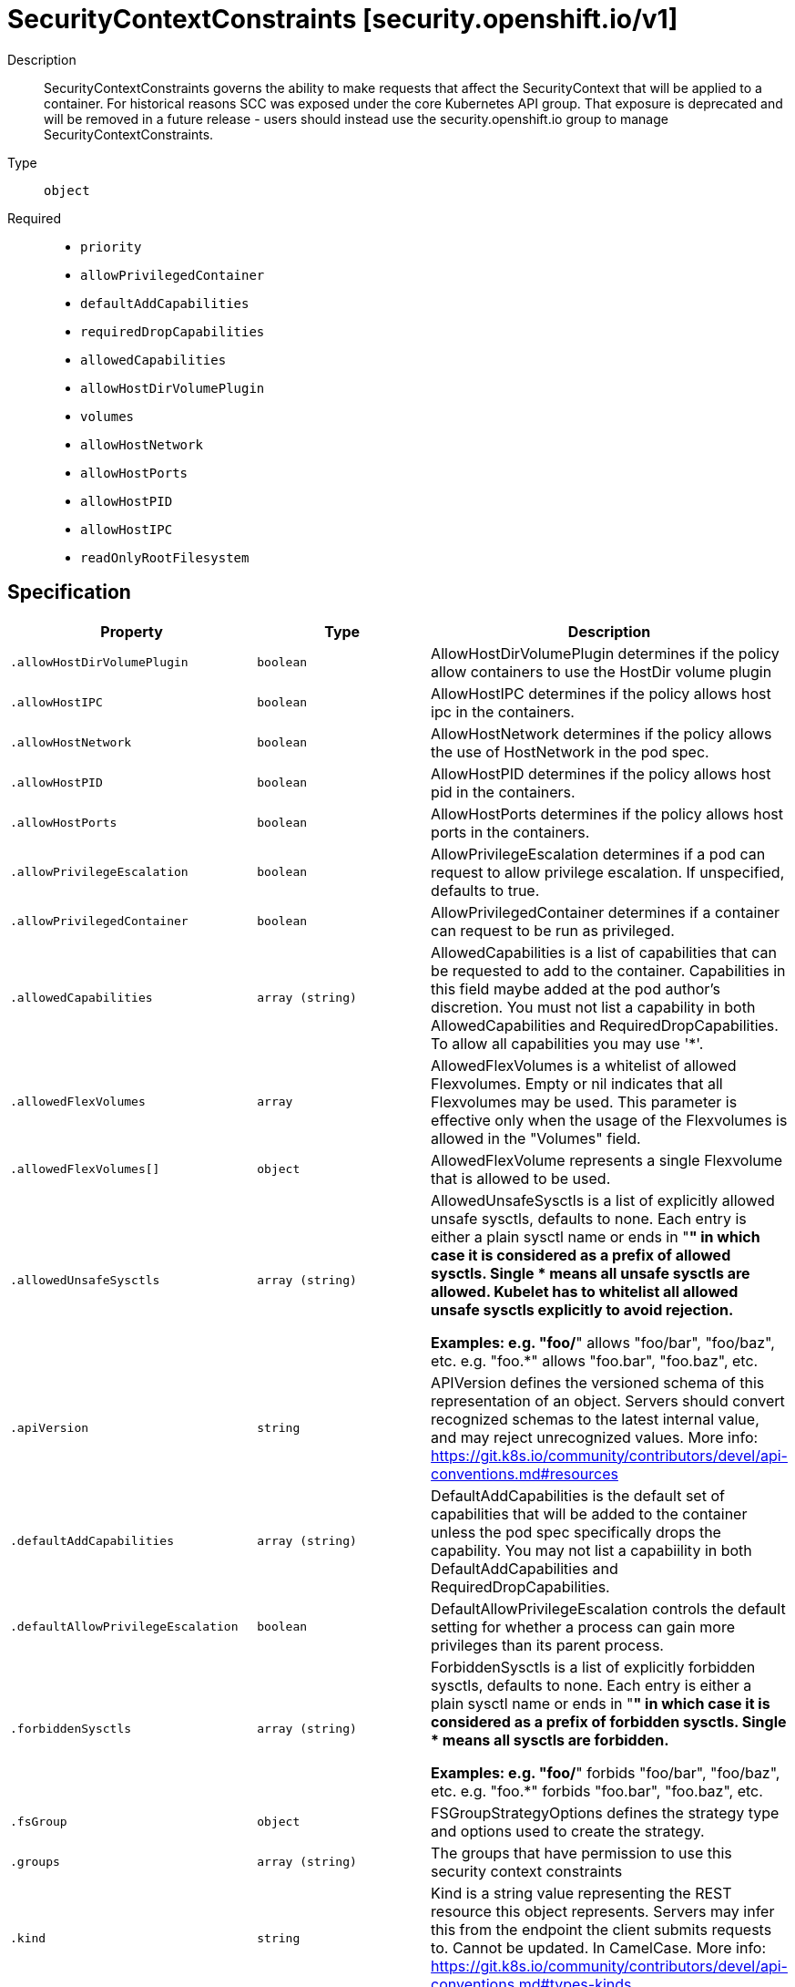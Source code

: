 [id="securitycontextconstraints-security-openshift-io-v1"]
= SecurityContextConstraints [security.openshift.io/v1]
ifdef::product-title[]
{product-author}
{product-version}
:data-uri:
:icons:
:experimental:
:toc: macro
:toc-title:
:prewrap!:
endif::[]

toc::[]


Description::
  SecurityContextConstraints governs the ability to make requests that affect the SecurityContext that will be applied to a container. For historical reasons SCC was exposed under the core Kubernetes API group. That exposure is deprecated and will be removed in a future release - users should instead use the security.openshift.io group to manage SecurityContextConstraints.

Type::
  `object`

Required::
  - `priority`
  - `allowPrivilegedContainer`
  - `defaultAddCapabilities`
  - `requiredDropCapabilities`
  - `allowedCapabilities`
  - `allowHostDirVolumePlugin`
  - `volumes`
  - `allowHostNetwork`
  - `allowHostPorts`
  - `allowHostPID`
  - `allowHostIPC`
  - `readOnlyRootFilesystem`


== Specification

[cols="1,1,1",options="header"]
|===
| Property | Type | Description

| `.allowHostDirVolumePlugin`
| `boolean`
| AllowHostDirVolumePlugin determines if the policy allow containers to use the HostDir volume plugin

| `.allowHostIPC`
| `boolean`
| AllowHostIPC determines if the policy allows host ipc in the containers.

| `.allowHostNetwork`
| `boolean`
| AllowHostNetwork determines if the policy allows the use of HostNetwork in the pod spec.

| `.allowHostPID`
| `boolean`
| AllowHostPID determines if the policy allows host pid in the containers.

| `.allowHostPorts`
| `boolean`
| AllowHostPorts determines if the policy allows host ports in the containers.

| `.allowPrivilegeEscalation`
| `boolean`
| AllowPrivilegeEscalation determines if a pod can request to allow privilege escalation. If unspecified, defaults to true.

| `.allowPrivilegedContainer`
| `boolean`
| AllowPrivilegedContainer determines if a container can request to be run as privileged.

| `.allowedCapabilities`
| `array (string)`
| AllowedCapabilities is a list of capabilities that can be requested to add to the container. Capabilities in this field maybe added at the pod author's discretion. You must not list a capability in both AllowedCapabilities and RequiredDropCapabilities. To allow all capabilities you may use '*'.

| `.allowedFlexVolumes`
| `array`
| AllowedFlexVolumes is a whitelist of allowed Flexvolumes.  Empty or nil indicates that all Flexvolumes may be used.  This parameter is effective only when the usage of the Flexvolumes is allowed in the "Volumes" field.

| `.allowedFlexVolumes[]`
| `object`
| AllowedFlexVolume represents a single Flexvolume that is allowed to be used.

| `.allowedUnsafeSysctls`
| `array (string)`
| AllowedUnsafeSysctls is a list of explicitly allowed unsafe sysctls, defaults to none. Each entry is either a plain sysctl name or ends in "*" in which case it is considered as a prefix of allowed sysctls. Single * means all unsafe sysctls are allowed. Kubelet has to whitelist all allowed unsafe sysctls explicitly to avoid rejection.

Examples: e.g. "foo/*" allows "foo/bar", "foo/baz", etc. e.g. "foo.*" allows "foo.bar", "foo.baz", etc.

| `.apiVersion`
| `string`
| APIVersion defines the versioned schema of this representation of an object. Servers should convert recognized schemas to the latest internal value, and may reject unrecognized values. More info: https://git.k8s.io/community/contributors/devel/api-conventions.md#resources

| `.defaultAddCapabilities`
| `array (string)`
| DefaultAddCapabilities is the default set of capabilities that will be added to the container unless the pod spec specifically drops the capability.  You may not list a capabiility in both DefaultAddCapabilities and RequiredDropCapabilities.

| `.defaultAllowPrivilegeEscalation`
| `boolean`
| DefaultAllowPrivilegeEscalation controls the default setting for whether a process can gain more privileges than its parent process.

| `.forbiddenSysctls`
| `array (string)`
| ForbiddenSysctls is a list of explicitly forbidden sysctls, defaults to none. Each entry is either a plain sysctl name or ends in "*" in which case it is considered as a prefix of forbidden sysctls. Single * means all sysctls are forbidden.

Examples: e.g. "foo/*" forbids "foo/bar", "foo/baz", etc. e.g. "foo.*" forbids "foo.bar", "foo.baz", etc.

| `.fsGroup`
| `object`
| FSGroupStrategyOptions defines the strategy type and options used to create the strategy.

| `.groups`
| `array (string)`
| The groups that have permission to use this security context constraints

| `.kind`
| `string`
| Kind is a string value representing the REST resource this object represents. Servers may infer this from the endpoint the client submits requests to. Cannot be updated. In CamelCase. More info: https://git.k8s.io/community/contributors/devel/api-conventions.md#types-kinds

| `.metadata`
| xref:../objects/index.adoc#objectmeta-meta-v1[`ObjectMeta meta/v1`]
| Standard object's metadata. More info: http://releases.k8s.io/HEAD/docs/devel/api-conventions.md#metadata

| `.priority`
| `integer`
| Priority influences the sort order of SCCs when evaluating which SCCs to try first for a given pod request based on access in the Users and Groups fields.  The higher the int, the higher priority. An unset value is considered a 0 priority. If scores for multiple SCCs are equal they will be sorted from most restrictive to least restrictive. If both priorities and restrictions are equal the SCCs will be sorted by name.

| `.readOnlyRootFilesystem`
| `boolean`
| ReadOnlyRootFilesystem when set to true will force containers to run with a read only root file system.  If the container specifically requests to run with a non-read only root file system the SCC should deny the pod. If set to false the container may run with a read only root file system if it wishes but it will not be forced to.

| `.requiredDropCapabilities`
| `array (string)`
| RequiredDropCapabilities are the capabilities that will be dropped from the container.  These are required to be dropped and cannot be added.

| `.runAsUser`
| `object`
| RunAsUserStrategyOptions defines the strategy type and any options used to create the strategy.

| `.seLinuxContext`
| `object`
| SELinuxContextStrategyOptions defines the strategy type and any options used to create the strategy.

| `.seccompProfiles`
| `array (string)`
| SeccompProfiles lists the allowed profiles that may be set for the pod or container's seccomp annotations.  An unset (nil) or empty value means that no profiles may be specifid by the pod or container.	The wildcard '*' may be used to allow all profiles.  When used to generate a value for a pod the first non-wildcard profile will be used as the default.

| `.supplementalGroups`
| `object`
| SupplementalGroupsStrategyOptions defines the strategy type and options used to create the strategy.

| `.users`
| `array (string)`
| The users who have permissions to use this security context constraints

| `.volumes`
| `array (string)`
| Volumes is a white list of allowed volume plugins.  FSType corresponds directly with the field names of a VolumeSource (azureFile, configMap, emptyDir).  To allow all volumes you may use "*". To allow no volumes, set to ["none"].

|===
..allowedFlexVolumes
Description::
  AllowedFlexVolumes is a whitelist of allowed Flexvolumes.  Empty or nil indicates that all Flexvolumes may be used.  This parameter is effective only when the usage of the Flexvolumes is allowed in the "Volumes" field.

Type::
  `array`




..allowedFlexVolumes[]
Description::
  AllowedFlexVolume represents a single Flexvolume that is allowed to be used.

Type::
  `object`

Required::
  - `driver`



[cols="1,1,1",options="header"]
|===
| Property | Type | Description

| `driver`
| `string`
| Driver is the name of the Flexvolume driver.

|===
..fsGroup
Description::
  FSGroupStrategyOptions defines the strategy type and options used to create the strategy.

Type::
  `object`




[cols="1,1,1",options="header"]
|===
| Property | Type | Description

| `ranges`
| `array`
| Ranges are the allowed ranges of fs groups.  If you would like to force a single fs group then supply a single range with the same start and end.

| `ranges[]`
| `object`
| IDRange provides a min/max of an allowed range of IDs.

| `type`
| `string`
| Type is the strategy that will dictate what FSGroup is used in the SecurityContext.

|===
..fsGroup.ranges
Description::
  Ranges are the allowed ranges of fs groups.  If you would like to force a single fs group then supply a single range with the same start and end.

Type::
  `array`




..fsGroup.ranges[]
Description::
  IDRange provides a min/max of an allowed range of IDs.

Type::
  `object`




[cols="1,1,1",options="header"]
|===
| Property | Type | Description

| `max`
| `integer`
| Max is the end of the range, inclusive.

| `min`
| `integer`
| Min is the start of the range, inclusive.

|===
..runAsUser
Description::
  RunAsUserStrategyOptions defines the strategy type and any options used to create the strategy.

Type::
  `object`




[cols="1,1,1",options="header"]
|===
| Property | Type | Description

| `type`
| `string`
| Type is the strategy that will dictate what RunAsUser is used in the SecurityContext.

| `uid`
| `integer`
| UID is the user id that containers must run as.  Required for the MustRunAs strategy if not using namespace/service account allocated uids.

| `uidRangeMax`
| `integer`
| UIDRangeMax defines the max value for a strategy that allocates by range.

| `uidRangeMin`
| `integer`
| UIDRangeMin defines the min value for a strategy that allocates by range.

|===
..seLinuxContext
Description::
  SELinuxContextStrategyOptions defines the strategy type and any options used to create the strategy.

Type::
  `object`




[cols="1,1,1",options="header"]
|===
| Property | Type | Description

| `seLinuxOptions`
| xref:../objects/index.adoc#selinuxoptions-core-v1[`SELinuxOptions core/v1`]
| seLinuxOptions required to run as; required for MustRunAs

| `type`
| `string`
| Type is the strategy that will dictate what SELinux context is used in the SecurityContext.

|===
..supplementalGroups
Description::
  SupplementalGroupsStrategyOptions defines the strategy type and options used to create the strategy.

Type::
  `object`




[cols="1,1,1",options="header"]
|===
| Property | Type | Description

| `ranges`
| `array`
| Ranges are the allowed ranges of supplemental groups.  If you would like to force a single supplemental group then supply a single range with the same start and end.

| `ranges[]`
| `object`
| IDRange provides a min/max of an allowed range of IDs.

| `type`
| `string`
| Type is the strategy that will dictate what supplemental groups is used in the SecurityContext.

|===
..supplementalGroups.ranges
Description::
  Ranges are the allowed ranges of supplemental groups.  If you would like to force a single supplemental group then supply a single range with the same start and end.

Type::
  `array`




..supplementalGroups.ranges[]
Description::
  IDRange provides a min/max of an allowed range of IDs.

Type::
  `object`




[cols="1,1,1",options="header"]
|===
| Property | Type | Description

| `max`
| `integer`
| Max is the end of the range, inclusive.

| `min`
| `integer`
| Min is the start of the range, inclusive.

|===

== API endpoints

The following API endpoints are available:

* `/apis/security.openshift.io/v1/securitycontextconstraints`
- `DELETE`: delete collection of SecurityContextConstraints
- `GET`: list or watch objects of kind SecurityContextConstraints
- `POST`: create SecurityContextConstraints
* `/apis/security.openshift.io/v1/securitycontextconstraints/{name}`
- `DELETE`: delete SecurityContextConstraints
- `GET`: read the specified SecurityContextConstraints
- `PATCH`: partially update the specified SecurityContextConstraints
- `PUT`: replace the specified SecurityContextConstraints


=== /apis/security.openshift.io/v1/securitycontextconstraints


.Global guery parameters
[cols="1,1,2",options="header"]
|===
| Parameter | Type | Description
| `pretty`
| `string`
| If &#x27;true&#x27;, then the output is pretty printed.
|===

HTTP method::
  `DELETE`

Description::
  delete collection of SecurityContextConstraints


.Query parameters
[cols="1,1,2",options="header"]
|===
| Parameter | Type | Description
| `continue`
| `string`
| The continue option should be set when retrieving more results from the server. Since this value is server defined, clients may only use the continue value from a previous query result with identical query parameters (except for the value of continue) and the server may reject a continue value it does not recognize. If the specified continue value is no longer valid whether due to expiration (generally five to fifteen minutes) or a configuration change on the server the server will respond with a 410 ResourceExpired error indicating the client must restart their list without the continue field. This field is not supported when watch is true. Clients may start a watch from the last resourceVersion value returned by the server and not miss any modifications.
| `fieldSelector`
| `string`
| A selector to restrict the list of returned objects by their fields. Defaults to everything.
| `includeUninitialized`
| `boolean`
| If true, partially initialized resources are included in the response.
| `labelSelector`
| `string`
| A selector to restrict the list of returned objects by their labels. Defaults to everything.
| `limit`
| `integer`
| limit is a maximum number of responses to return for a list call. If more items exist, the server will set the &#x60;continue&#x60; field on the list metadata to a value that can be used with the same initial query to retrieve the next set of results. Setting a limit may return fewer than the requested amount of items (up to zero items) in the event all requested objects are filtered out and clients should only use the presence of the continue field to determine whether more results are available. Servers may choose not to support the limit argument and will return all of the available results. If limit is specified and the continue field is empty, clients may assume that no more results are available. This field is not supported if watch is true.

The server guarantees that the objects returned when using continue will be identical to issuing a single list call without a limit - that is, no objects created, modified, or deleted after the first request is issued will be included in any subsequent continued requests. This is sometimes referred to as a consistent snapshot, and ensures that a client that is using limit to receive smaller chunks of a very large result can ensure they see all possible objects. If objects are updated during a chunked list the version of the object that was present at the time the first list result was calculated is returned.
| `resourceVersion`
| `string`
| When specified with a watch call, shows changes that occur after that particular version of a resource. Defaults to changes from the beginning of history. When specified for list: - if unset, then the result is returned from remote storage based on quorum-read flag; - if it&#x27;s 0, then we simply return what we currently have in cache, no guarantee; - if set to non zero, then the result is at least as fresh as given rv.
| `timeoutSeconds`
| `integer`
| Timeout for the list/watch call. This limits the duration of the call, regardless of any activity or inactivity.
| `watch`
| `boolean`
| Watch for changes to the described resources and return them as a stream of add, update, and remove notifications. Specify resourceVersion.
|===


.HTTP responses
[cols="1,1",options="header"]
|===
| HTTP code | Reponse body
| 200 - OK
| xref:../objects/index.adoc#status-meta-v1[`Status meta/v1`]
| 401 - Unauthorized
| Empty
|===

HTTP method::
  `GET`

Description::
  list or watch objects of kind SecurityContextConstraints


.Query parameters
[cols="1,1,2",options="header"]
|===
| Parameter | Type | Description
| `continue`
| `string`
| The continue option should be set when retrieving more results from the server. Since this value is server defined, clients may only use the continue value from a previous query result with identical query parameters (except for the value of continue) and the server may reject a continue value it does not recognize. If the specified continue value is no longer valid whether due to expiration (generally five to fifteen minutes) or a configuration change on the server the server will respond with a 410 ResourceExpired error indicating the client must restart their list without the continue field. This field is not supported when watch is true. Clients may start a watch from the last resourceVersion value returned by the server and not miss any modifications.
| `fieldSelector`
| `string`
| A selector to restrict the list of returned objects by their fields. Defaults to everything.
| `includeUninitialized`
| `boolean`
| If true, partially initialized resources are included in the response.
| `labelSelector`
| `string`
| A selector to restrict the list of returned objects by their labels. Defaults to everything.
| `limit`
| `integer`
| limit is a maximum number of responses to return for a list call. If more items exist, the server will set the &#x60;continue&#x60; field on the list metadata to a value that can be used with the same initial query to retrieve the next set of results. Setting a limit may return fewer than the requested amount of items (up to zero items) in the event all requested objects are filtered out and clients should only use the presence of the continue field to determine whether more results are available. Servers may choose not to support the limit argument and will return all of the available results. If limit is specified and the continue field is empty, clients may assume that no more results are available. This field is not supported if watch is true.

The server guarantees that the objects returned when using continue will be identical to issuing a single list call without a limit - that is, no objects created, modified, or deleted after the first request is issued will be included in any subsequent continued requests. This is sometimes referred to as a consistent snapshot, and ensures that a client that is using limit to receive smaller chunks of a very large result can ensure they see all possible objects. If objects are updated during a chunked list the version of the object that was present at the time the first list result was calculated is returned.
| `resourceVersion`
| `string`
| When specified with a watch call, shows changes that occur after that particular version of a resource. Defaults to changes from the beginning of history. When specified for list: - if unset, then the result is returned from remote storage based on quorum-read flag; - if it&#x27;s 0, then we simply return what we currently have in cache, no guarantee; - if set to non zero, then the result is at least as fresh as given rv.
| `timeoutSeconds`
| `integer`
| Timeout for the list/watch call. This limits the duration of the call, regardless of any activity or inactivity.
| `watch`
| `boolean`
| Watch for changes to the described resources and return them as a stream of add, update, and remove notifications. Specify resourceVersion.
|===


.HTTP responses
[cols="1,1",options="header"]
|===
| HTTP code | Reponse body
| 200 - OK
| xref:../objects/index.adoc#securitycontextconstraintslist-security-openshift-io-v1[`SecurityContextConstraintsList security.openshift.io/v1`]
| 401 - Unauthorized
| Empty
|===

HTTP method::
  `POST`

Description::
  create SecurityContextConstraints



.Body parameters
[cols="1,1,2",options="header"]
|===
| Parameter | Type | Description
| `body`
| xref:../security_openshift_io/securitycontextconstraints-security-openshift-io-v1.adoc#securitycontextconstraints-security-openshift-io-v1[`SecurityContextConstraints security.openshift.io/v1`]
| 
|===

.HTTP responses
[cols="1,1",options="header"]
|===
| HTTP code | Reponse body
| 200 - OK
| xref:../security_openshift_io/securitycontextconstraints-security-openshift-io-v1.adoc#securitycontextconstraints-security-openshift-io-v1[`SecurityContextConstraints security.openshift.io/v1`]
| 201 - Created
| xref:../security_openshift_io/securitycontextconstraints-security-openshift-io-v1.adoc#securitycontextconstraints-security-openshift-io-v1[`SecurityContextConstraints security.openshift.io/v1`]
| 202 - Accepted
| xref:../security_openshift_io/securitycontextconstraints-security-openshift-io-v1.adoc#securitycontextconstraints-security-openshift-io-v1[`SecurityContextConstraints security.openshift.io/v1`]
| 401 - Unauthorized
| Empty
|===


=== /apis/security.openshift.io/v1/securitycontextconstraints/{name}

.Global path parameters
[cols="1,1,2",options="header"]
|===
| Parameter | Type | Description
| `name`
| `string`
| name of the SecurityContextConstraints
|===

.Global guery parameters
[cols="1,1,2",options="header"]
|===
| Parameter | Type | Description
| `pretty`
| `string`
| If &#x27;true&#x27;, then the output is pretty printed.
|===

HTTP method::
  `DELETE`

Description::
  delete SecurityContextConstraints


.Query parameters
[cols="1,1,2",options="header"]
|===
| Parameter | Type | Description
| `gracePeriodSeconds`
| `integer`
| The duration in seconds before the object should be deleted. Value must be non-negative integer. The value zero indicates delete immediately. If this value is nil, the default grace period for the specified type will be used. Defaults to a per object value if not specified. zero means delete immediately.
| `orphanDependents`
| `boolean`
| Deprecated: please use the PropagationPolicy, this field will be deprecated in 1.7. Should the dependent objects be orphaned. If true/false, the &quot;orphan&quot; finalizer will be added to/removed from the object&#x27;s finalizers list. Either this field or PropagationPolicy may be set, but not both.
| `propagationPolicy`
| `string`
| Whether and how garbage collection will be performed. Either this field or OrphanDependents may be set, but not both. The default policy is decided by the existing finalizer set in the metadata.finalizers and the resource-specific default policy. Acceptable values are: &#x27;Orphan&#x27; - orphan the dependents; &#x27;Background&#x27; - allow the garbage collector to delete the dependents in the background; &#x27;Foreground&#x27; - a cascading policy that deletes all dependents in the foreground.
|===

.Body parameters
[cols="1,1,2",options="header"]
|===
| Parameter | Type | Description
| `body`
| xref:../objects/index.adoc#deleteoptions-meta-v1[`DeleteOptions meta/v1`]
| 
|===

.HTTP responses
[cols="1,1",options="header"]
|===
| HTTP code | Reponse body
| 200 - OK
| xref:../objects/index.adoc#status-meta-v1[`Status meta/v1`]
| 401 - Unauthorized
| Empty
|===

HTTP method::
  `GET`

Description::
  read the specified SecurityContextConstraints


.Query parameters
[cols="1,1,2",options="header"]
|===
| Parameter | Type | Description
| `exact`
| `boolean`
| Should the export be exact.  Exact export maintains cluster-specific fields like &#x27;Namespace&#x27;.
| `export`
| `boolean`
| Should this value be exported.  Export strips fields that a user can not specify.
|===


.HTTP responses
[cols="1,1",options="header"]
|===
| HTTP code | Reponse body
| 200 - OK
| xref:../security_openshift_io/securitycontextconstraints-security-openshift-io-v1.adoc#securitycontextconstraints-security-openshift-io-v1[`SecurityContextConstraints security.openshift.io/v1`]
| 401 - Unauthorized
| Empty
|===

HTTP method::
  `PATCH`

Description::
  partially update the specified SecurityContextConstraints



.Body parameters
[cols="1,1,2",options="header"]
|===
| Parameter | Type | Description
| `body`
| xref:../objects/index.adoc#patch-meta-v1[`Patch meta/v1`]
| 
|===

.HTTP responses
[cols="1,1",options="header"]
|===
| HTTP code | Reponse body
| 200 - OK
| xref:../security_openshift_io/securitycontextconstraints-security-openshift-io-v1.adoc#securitycontextconstraints-security-openshift-io-v1[`SecurityContextConstraints security.openshift.io/v1`]
| 401 - Unauthorized
| Empty
|===

HTTP method::
  `PUT`

Description::
  replace the specified SecurityContextConstraints



.Body parameters
[cols="1,1,2",options="header"]
|===
| Parameter | Type | Description
| `body`
| xref:../security_openshift_io/securitycontextconstraints-security-openshift-io-v1.adoc#securitycontextconstraints-security-openshift-io-v1[`SecurityContextConstraints security.openshift.io/v1`]
| 
|===

.HTTP responses
[cols="1,1",options="header"]
|===
| HTTP code | Reponse body
| 200 - OK
| xref:../security_openshift_io/securitycontextconstraints-security-openshift-io-v1.adoc#securitycontextconstraints-security-openshift-io-v1[`SecurityContextConstraints security.openshift.io/v1`]
| 201 - Created
| xref:../security_openshift_io/securitycontextconstraints-security-openshift-io-v1.adoc#securitycontextconstraints-security-openshift-io-v1[`SecurityContextConstraints security.openshift.io/v1`]
| 401 - Unauthorized
| Empty
|===


